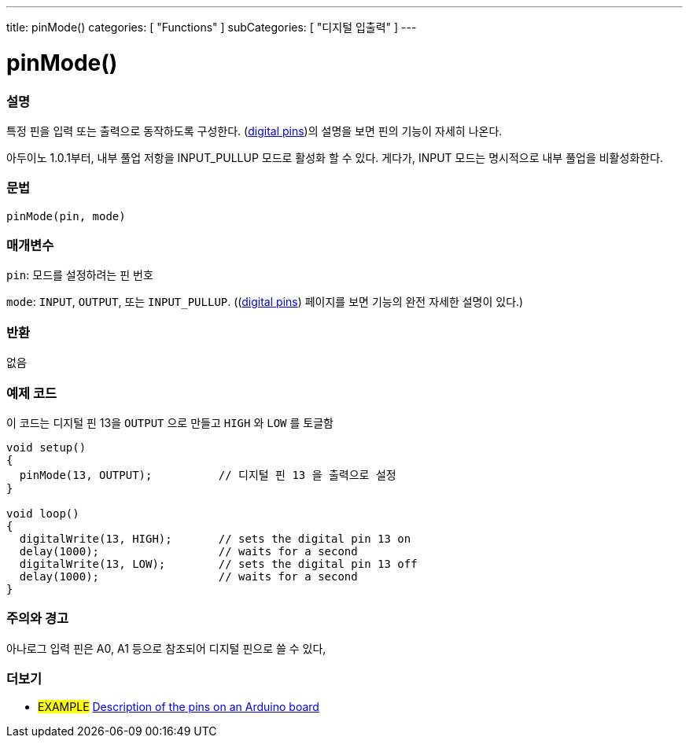 ---
title: pinMode()
categories: [ "Functions" ]
subCategories: [ "디지털 입출력" ]
---


//
:ext-relative: .html

= pinMode()


// OVERVIEW SECTION STARTS
[#overview]
--

[float]
=== 설명
특정 핀을 입력 또는 출력으로 동작하도록 구성한다.
(http://arduino.cc/en/Tutorial/DigitalPins[digital pins])의 설명을 보면 핀의 기능이 자세히 나온다.

[%hardbreaks]
아두이노 1.0.1부터, 내부 풀업 저항을 INPUT_PULLUP 모드로 활성화 할 수 있다. 게다가, INPUT 모드는 명시적으로 내부 풀업을 비활성화한다.

[%hardbreaks]


[float]
=== 문법
`pinMode(pin, mode)`

[float]
=== 매개변수
`pin`: 모드를 설정하려는 핀 번호

`mode`: `INPUT`, `OUTPUT`, 또는 `INPUT_PULLUP`. ((http://arduino.cc/en/Tutorial/DigitalPins[digital pins]) 페이지를 보면 기능의 완전 자세한 설명이 있다.)

//Check how to add links

[float]
=== 반환
없음

--
// OVERVIEW SECTION ENDS




// HOW TO USE SECTION STARTS
[#howtouse]
--

[float]
=== 예제 코드
이 코드는 디지털 핀 13을 `OUTPUT` 으로 만들고 `HIGH` 와 `LOW` 를 토글함


//[source,arduino]
----
void setup()
{
  pinMode(13, OUTPUT);          // 디지털 핀 13 을 출력으로 설정
}

void loop()
{
  digitalWrite(13, HIGH);       // sets the digital pin 13 on
  delay(1000);                  // waits for a second
  digitalWrite(13, LOW);        // sets the digital pin 13 off
  delay(1000);                  // waits for a second
}
----
[%hardbreaks]

[float]
=== 주의와 경고
아나로그 입력 핀은 A0, A1 등으로 참조되어 디지털 핀으로 쓸 수 있다,

--
// HOW TO USE SECTION ENDS


// SEE ALSO SECTION
[#see_also]
--

[float]
=== 더보기

[role="example"]
* #EXAMPLE# http://arduino.cc/en/Tutorial/DigitalPins[Description of the pins on an Arduino board^]

--
// SEE ALSO SECTION ENDS
